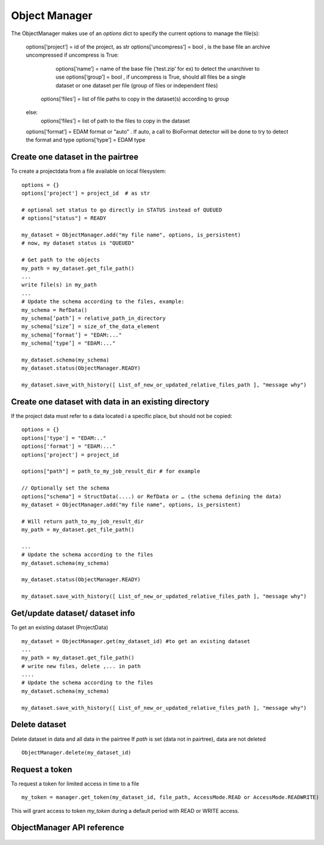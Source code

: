 .. _objectmanager:


**************
Object Manager
**************

The ObjectManager makes use of an *options* dict to specify the current options to
manage the file(s):

    options[‘project’] = id of the project, as str
    options[‘uncompress’] = bool , is the base file an archive uncompressed
    if uncompress is True:
        options[‘name’] = name of the base file (‘test.zip’ for ex) to detect the unarchiver to use
        options[‘group’] = bool , if uncompress is True, should all files be a single dataset or one dataset per file (group of files or independent files)
       options[‘files’] = list of file paths to copy in the dataset(s) according to group
    else:
        options[‘files’] = list of path to the files to copy in the dataset

    options[‘format’] = EDAM format or “auto” . If auto, a call to BioFormat detector will be done to try to detect the format and type
    options[‘type’] = EDAM type

Create one dataset in the pairtree
=================================

To create a projectdata from a file available on local filesystem::

    options = {}
    options['project'] = project_id  # as str

    # optional set status to go directly in STATUS instead of QUEUED
    # options["status"] = READY

    my_dataset = ObjectManager.add("my file name", options, is_persistent)
    # now, my dataset status is "QUEUED"

    # Get path to the objects
    my_path = my_dataset.get_file_path() 
    ...
    write file(s) in my_path
    ...
    # Update the schema according to the files, example:
    my_schema = RefData()
    my_schema[‘path’] = relative_path_in_directory
    my_schema[‘size’] = size_of_the_data_element
    my_schema[‘format’] = "EDAM:..."
    my_schema[‘type’] = "EDAM:..."

    my_dataset.schema(my_schema)
    my_dataset.status(ObjectManager.READY)

    my_dataset.save_with_history([ List_of_new_or_updated_relative_files_path ], "message why")

Create one dataset with data in an existing directory
=====================================================

If the project data must refer to a data located i a specific place, but should
not be copied::

    options = {}
    options['type'] = "EDAM:.."
    options['format'] = "EDAM:..."
    options['project'] = project_id

    options["path"] = path_to_my_job_result_dir # for example

    // Optionally set the schema
    options["schema"] = StructData(....) or RefData or … (the schema defining the data)
    my_dataset = ObjectManager.add("my file name", options, is_persistent)

    # Will return path_to_my_job_result_dir
    my_path = my_dataset.get_file_path() 

    ...
    # Update the schema according to the files
    my_dataset.schema(my_schema)

    my_dataset.status(ObjectManager.READY)

    my_dataset.save_with_history([ List_of_new_or_updated_relative_files_path ], "message why")

Get/update dataset/ dataset info
================================

To get an existing dataset (ProjectData) ::

    my_dataset = ObjectManager.get(my_dataset_id) #to get an existing dataset
    ...
    my_path = my_dataset.get_file_path() 
    # write new files, delete ,... in path
    ....
    # Update the schema according to the files
    my_dataset.schema(my_schema)

    my_dataset.save_with_history([ List_of_new_or_updated_relative_files_path ], "message why")

Delete dataset
==============

Delete dataset in data and all data in the pairtree
If *path* is set (data not in pairtree), data are not deleted ::

     ObjectManager.delete(my_dataset_id)

Request a token
===============

To request a token for limited access in time to a file ::

    my_token = manager.get_token(my_dataset_id, file_path, AccessMode.READ or AccessMode.READWRITE)  

This will grant access to token *my_token* during a default period with READ or
WRITE access.

ObjectManager API reference
=========================
 .. automodule:: mobyle.common.objectmanager
   :members:
   :private-members:
   :special-members:

